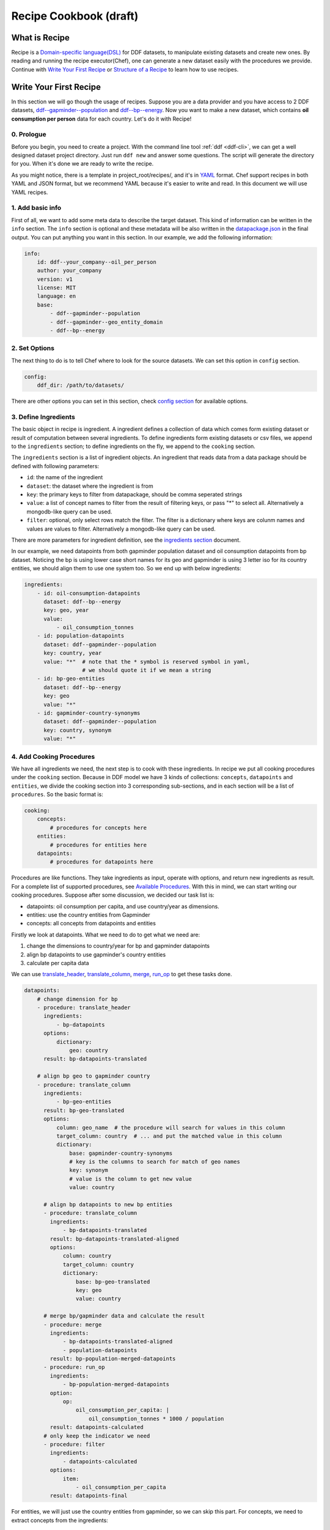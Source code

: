 Recipe Cookbook (draft)
=======================

What is Recipe
--------------

Recipe is a `Domain-specific language(DSL)`_ for DDF datasets, to manipulate
existing datasets and create new ones. By reading and running the recipe
executor(Chef), one can generate a new dataset easily with the procedures we
provide. Continue with `Write Your First Recipe`_ or `Structure of a Recipe`_ to
learn how to use recipes.

.. _Domain-specific language(DSL): https://en.wikipedia.org/wiki/Domain-specific_language

Write Your First Recipe
-----------------------

In this section we will go though the usage of recipes. Suppose you are a data
provider and you have access to 2 DDF datasets, `ddf--gapminder--population`_
and `ddf--bp--energy`_. Now you want to make a new dataset, which contains **oil
consumption per person** data for each country. Let's do it with Recipe!

.. _ddf--gapminder--population: https://github.com/open-numbers/ddf--gapminder--population
.. _ddf--bp--energy: https://github.com/semio/ddf--bp--energy

0. Prologue
~~~~~~~~~~~

Before you begin, you need to create a project. With the command line tool
:ref:`ddf <ddf-cli>`, we can get a well designed dataset project directory.
Just run ``ddf new`` and answer some questions. The script will generate the
directory for you. When it's done we are ready to write the recipe.

As you might notice, there is a template in project_root/recipes/, and it's in
YAML_ format. Chef support recipes in both YAML and JSON format, but we
recommend YAML because it's easier to write and read. In this document we will
use YAML recipes.

.. _YAML: https://en.wikipedia.org/wiki/YAML

1. Add basic info
~~~~~~~~~~~~~~~~~

First of all, we want to add some meta data to describe the target dataset. This
kind of information can be written in the ``info`` section. The ``info`` section
is optional and these metadata will be also written in the `datapackage.json`_
in the final output. You can put anything you want in this section. In our
example, we add the following information:

.. _datapackage.json: http://frictionlessdata.io/guides/data-package/#datapackagejson

.. code-block:: yaml

   info:
       id: ddf--your_company--oil_per_person
       author: your_company
       version: v1
       license: MIT
       language: en
       base:
           - ddf--gapminder--population
           - ddf--gapminder--geo_entity_domain
           - ddf--bp--energy

2. Set Options
~~~~~~~~~~~~~~

The next thing to do is to tell Chef where to look for the source datasets. We
can set this option in ``config`` section.

.. code-block:: yaml

   config:
       ddf_dir: /path/to/datasets/

There are other options you can set in this section, check `config section`_ for
available options.

.. _ingredient def:

3. Define Ingredients
~~~~~~~~~~~~~~~~~~~~~

The basic object in recipe is ingredient. A ingredient defines a collection of
data which comes form existing dataset or result of computation between several
ingredients. To define ingredients form existing datasets or csv files, we
append to the ``ingredients`` section; to define ingredients on the fly, we
append to the ``cooking`` section.

The ``ingredients`` section is a list of ingredient objects. An ingredient that
reads data from a data package should be defined with following parameters:

-  ``id``: the name of the ingredient
-  ``dataset``: the dataset where the ingredient is from
- ``key``: the primary keys to filter from datapackage, should be comma
  seperated strings
- ``value``: a list of concept names to filter from the result of
  filtering keys, or pass "*" to select all. Alternatively a
  mongodb-like query can be used.
- ``filter``: optional, only select rows match the filter. The
  filter is a dictionary where keys are colunm names and values are
  values to filter. Alternatively a mongodb-like query can be used.

There are more parameters for ingredient definition, see the `ingredients
section`_ document.

In our example, we need datapoints from both gapminder population dataset and
oil consumption datapoints from bp dataset. Noticing the bp is using lower case
short names for its geo and gapminder is using 3 letter iso for its country
entities, we should align them to use one system too. So we end up with below
ingredients:

.. code-block:: yaml

   ingredients:
       - id: oil-consumption-datapoints
         dataset: ddf--bp--energy
         key: geo, year
         value:
             - oil_consumption_tonnes
       - id: population-datapoints
         dataset: ddf--gapminder--population
         key: country, year
         value: "*"  # note that the * symbol is reserved symbol in yaml,
                     # we should quote it if we mean a string
       - id: bp-geo-entities
         dataset: ddf--bp--energy
         key: geo
         value: "*"
       - id: gapminder-country-synonyms
         dataset: ddf--gapminder--population
         key: country, synonym
         value: "*"

4. Add Cooking Procedures
~~~~~~~~~~~~~~~~~~~~~~~~~

We have all ingredients we need, the next step is to cook with these
ingredients. In recipe we put all cooking procedures under the ``cooking``
section. Because in DDF model we have 3 kinds of collections: ``concepts``,
``datapoints`` and ``entities``, we divide the cooking section into 3
corresponding sub-sections, and in each section will be a list of
``procedures``. So the basic format is:

.. code-block:: yaml

   cooking:
       concepts:
           # procedures for concepts here
       entities:
           # procedures for entities here
       datapoints:
           # procedures for datapoints here

Procedures are like functions. They take ingredients as input, operate with
options, and return new ingredients as result. For a complete list of supported
procedures, see `Available Procedures`_. With this in mind, we can start writing
our cooking procedures. Suppose after some discussion, we decided our task list
is:

- datapoints: oil consumption per capita, and use country/year as dimensions.
- entities: use the country entities from Gapminder
- concepts: all concepts from datapoints and entities

Firstly we look at datapoints. What we need to do to get what we need are:

1. change the dimensions to country/year for bp and gapminder datapoints
2. align bp datapoints to use gapminder's country entities
3. calculate per capita data

We can use `translate_header`_, `translate_column`_, `merge`_, `run_op`_ to get
these tasks done.

.. code-block:: yaml

   datapoints:
       # change dimension for bp
       - procedure: translate_header
         ingredients:
             - bp-datapoints
         options:
             dictionary:
                 geo: country
         result: bp-datapoints-translated

       # align bp geo to gapminder country
       - procedure: translate_column
         ingredients:
             - bp-geo-entities
         result: bp-geo-translated
         options:
             column: geo_name  # the procedure will search for values in this column
             target_column: country  # ... and put the matched value in this column
             dictionary:
                 base: gapminder-country-synonyms
                 # key is the columns to search for match of geo names
                 key: synonym
                 # value is the column to get new value
                 value: country

         # align bp datapoints to new bp entities
         - procedure: translate_column
           ingredients:
               - bp-datapoints-translated
           result: bp-datapoints-translated-aligned
           options:
               column: country
               target_column: country
               dictionary:
                   base: bp-geo-translated
                   key: geo
                   value: country

         # merge bp/gapminder data and calculate the result
         - procedure: merge
           ingredients:
               - bp-datapoints-translated-aligned
               - population-datapoints
           result: bp-population-merged-datapoints
         - procedure: run_op
           ingredients:
               - bp-population-merged-datapoints
           option:
               op:
                   oil_consumption_per_capita: |
                       oil_consumption_tonnes * 1000 / population
           result: datapoints-calculated
         # only keep the indicator we need
         - procedure: filter
           ingredients:
               - datapoints-calculated
           options:
               item:
                   - oil_consumption_per_capita
           result: datapoints-final

For entities, we will just use the country entities from gapminder, so we can skip this part.
For concepts, we need to extract concepts from the ingredients:

.. code-block:: yaml

   concepts:
       - procedure: extract_concepts
         ingredients:
             - datapoints-final
             - gapminder-country-entities
         result: concepts-final
         options:
             overwrite:  # manually set some concept_types
                 year: time
                 country: entity_domain


5. Serve Dishes
~~~~~~~~~~~~~~~

After all these procedure, we have cook the dishes and it's time to serve it! In
recipe we can set which ingredients are we going to serve(save to disk) in the
``serving`` section. Note that this section is optional, and if you don't specify
then the last procedure of each sub-section of ``cooking`` will be served.

.. code-block:: yaml

   serving:
       - id: concepts-final
       - id: gapminder-country-entities
       - id: datapoints-final

Now we have finished the recipe. For the complete recipe, please check this
`gist`_.

.. _gist: https://gist.github.com/semio/63bdc3414336ed6e0be164e115d04169

6. Running the Recipe
~~~~~~~~~~~~~~~~~~~~~

To run the recipe to generate the dataset, we use the ddf command line tool. Run
the following command and it will cook for you and result will be saved into
``out_dir``.

.. code-block:: bash

   ddf run_recipe -i example.yml -o out_dir

If you want to just do a dry run without saving the result, you can run with the
``-d`` option.

.. code-block:: bash

   ddf run_recipe -i example.yml -d

Now you have learned the basics of Recipe. We will go though more details in
Recipe in the next sections.

Structure of a Recipe
---------------------

A recipe is made of following parts:

-  basic info
-  configuration
-  includes
-  ingredients
-  cooking procedures
-  serving section

A recipe file can be in either json or yaml format. We will explain each
part of recipe in details in the next sections.

info section
~~~~~~~~~~~~

All basic info are stored in ``info`` section of the recipe. an ``id``
field is required inside this section. Any other information about the
new dataset can be store inside this section, such as ``name``,
``provider``, ``description`` and so on. Data in this section will be
written into `datapackage.json`_ file of the generated dataset.


config section
~~~~~~~~~~~~~~

Inside ``config`` section, we define the configuration of dirs.
currently we can set below path:

-  ``ddf_dir``: the directory that contains all ddf csv repos. Must set
   this variable in the main recipe to run with chef, or provide as an
   command line option using the ``ddf`` utility.
-  ``recipes_dir``: the directory contains all recipes to include. Must
   set this variable if we have ``include`` section. If relative path is
   provided, the path will be related to the path of the recipe.
-  ``dictionary_dir``: the directory contains all translation files.
   Must set this variable if we have json file in the options of
   procedures. (translation will be discussed later). If relative path
   is provided, the path will be related to the path of the recipe.
- ``procedures_dir``: when you want to use `custom procedures`_, you should set
  this option to tell which dir the procedures are in.

include section
~~~~~~~~~~~~~~~

A recipe can include other recipes inside itself. to include a recipe,
simply append the filename to the ``include`` section. note that it
should be a absolute path or a filename inside the ``recipes_dir``.

ingredients section
~~~~~~~~~~~~~~~~~~~

A recipe must have some ingredients for cooking. There are 2 places where we can
define ingredients in recipe:

- in ``ingredients`` section
- in the ``ingredients`` parameter in procedures, which is called on-the-fly
  ingredients

in either case, the format of ingredient definition object is the same. An
ingredient should be defined with following parameters:

- ``id``: the name of the ingredient, which we can refer later in the
  procedures. ``id`` is optional when the ingredient is in a procedure object.
- ``dataset`` or ``data``: one of them should be defined in the ingredient. Use
  ``dataset`` when we want to read data from an dataset, and use ``data`` when
  we want to read data from a csv file.
- ``key``: the primary keys to filter from datapackage, should be comma
  seperated strings
- ``value``: optional, a list of concept names to filter from the result of
  filtering keys, or pass "\*" to select all. Mongo-like queries are also
  supported, see examples below. If omitted, assume "\*".
- ``filter``: optional, only select rows match the filter. The filter is a
  dictionary where keys are colunm names and values are values to filter.
  Mongo-like queries are also supported, see examples below and examples in
  ``filter`` procedure.


Here is an example ingredient object in recipe:

 .. code-block:: yaml

    id: example-ingredient
    dataset: ddf--example--dataset
    key: "geo,time"  # key columns of ingredient
    value:  # only include concepts listed here
      - concept_1
      - concept_2
    filter:  # select rows by column values
      geo:  # only keep datapoint where `geo` is in [swe, usa, chn]
        - swe
        - usa
        - chn

``value`` and ``filter`` can accept mongo like queries to make more
complex statements, for example:

.. code-block:: yaml

   id: example-ingredient
   dataset: ddf--example--dataset
   key: geo, time
   value:
       $nin:  # exclude following indicators
           - concept1
           - concept2
   filter:
       geo:
           $in:
               - swe
               - usa
               - chn
       year:
           $and:
               $gt: 2000
               $lt: 2015

for now, value accepts ``$in`` and ``$nin`` keywords, but only one of
them can be in the value option; filter supports logical keywords:
``$and``, ``$or``, ``$not``, ``$nor``, and comparision keywords:
``$eq``, ``$gt``, ``$gte``, ``$lt``, ``$lte``, ``$ne``, ``$in``,
``$nin``.

The other way to define the ingredient data is using the ``data``
keyword to include external csv file, or inline the data in the
ingredient definition. Example:

.. code-block:: yaml

   id: example-ingredient
   key: concept
   data: external_concepts.csv

You can also create On-the-fly ingredient:

.. code-block:: yaml

   id: example-ingredient
   key: concept
   data:
       - concept: concept_1
         name: concept_name_1
         concept_type: string
         description: concept_description_1
       - concept: concept_2
         name: concept_name_2
         concept_type: measure
         description: concept_description_2


cooking section
~~~~~~~~~~~~~~~

``cooking`` section is a dictionary contains one or more list of
procedures to build a dataset. valid keys for cooking section are
*datapoints*, *entities*, *concepts*.

The basic format of a procedure is:

.. code-block:: yaml

    procedure: proc_name
    ingredients:
      - ingredient_to_run_the_proc
    options:  # options object to pass to the procedure
      foo: baz
    result: id_of_new_ingredient

Available procedures will be shown in the below
`section <#available-procedures>`__.

serving section and serve procedure
~~~~~~~~~~~~~~~~~~~~~~~~~~~~~~~~~~~

For now there are 2 ways to tell chef which ingredients should be
served, and you can choose one of them, but not both.

**serve procedure**

``serve`` procedure should be placed in ``cooking`` section, with the
following format:

.. code-block:: yaml

    procedure: serve
    ingredients:
      - ingredient_to_serve
    options:
      opt: val

multiple serve procedures are allowed in each cooking section.

**serving section**

``serving`` section should be a top level object in the recipe, with
following format:

.. code-block:: yaml

    serving:
      - id: ingredient_to_serve_1
        options:
          opt: val
      - id: ingredient_to_serve_2
        options:
          foo: baz

**available options**

- ``digits`` : *int*, controls how many decimal should be kept at most in a
  numeric ingredient.
- ``no_keep_sets`` : *bool*, by default chef will serve the entities by
  entity_sets, i.e. each entity set will have one file. Enabling this will make
  chef serve entire domain in one file, no separated files


Recipe execution
----------------

To run a recipe, you can use the ``ddf run_recipe`` command:

.. code-block:: shell

    $ ddf run_recipe -i path_to_rsecipe.yaml -o output_dir

You can specify the path where your datasets are stored:

.. code-block:: shell

    $ ddf run_recipe -i path_to_recipe.yaml -o output_dir --ddf_dir path_to_datasets

Internally, the process to generate a dataset have following steps:

-  read the main recipe into Python object
-  if there is include section, read each file in the include list and
   expand the main recipe
-  if there is file name in dictionary option of each procedure, try to
   expand them if the option value is a filename
-  check if all datasets are available
-  build a procedure dependency tree, check if there are loops in it
-  if there is no ``serve`` procedure and ``serving`` section, the last
   procedure result for each section will be served. If there is
   ``serve`` procedure or ``serving`` section, chef will serve the
   result as described
-  run the procedures for each ingredient to be served and their
   dependencies
-  save output to disk

If you want to embed the function into your script, you can write script
like this:

.. code-block:: python

    import ddf_utils.chef as chef

    def run_recipe(recipe_file, outdir):
        recipe = chef.build_recipe(recipe_file)  # get all sub-recipes and dictionaries
        res = chef.run_recipe(recipe)  # run the recipe, get output for serving
        chef.dishes_to_disk(res)  # save output to disk

    run_recipe(path_to_recipe, outdir)

Available procedures
--------------------

Currently supported procedures:

- `translate\_header <#translate-header>`__: change ingredient data
  header according to a mapping dictionary
- `translate\_column <#translate-column>`__: change column values of
  ingredient data according to a mapping dictionary
- `merge <#merge>`__: merge ingredients together on their keys
- `groupby <#groubby>`__: group ingredient by columns and do
  aggregate/filter/transform
- `window <#window>`__: run function on rolling windows
- `filter`_: filter ingredient data with Mongo-like query
- `filter\_row <#filter-row>`__: filter ingredient data by column
  values
- `filter\_item <#filter-item>`__: filter ingredient data by concepts
- `run\_op <#run-op>`__: run math operations on ingredient columns
- `extract\_concepts <#extract-concepts>`__: generate concepts
  ingredient from other ingredients
- `trend\_bridge <#trend-bridge>`__: connect 2 ingredients and
  make custom smoothing
- `flatten <#flatten>`__: flatten dimensions in the indicators to
  create new indicators
- `split_entity <#split-entity>`__: split an entity and create new entity from it
- `merge_entity <#merge-entity>`__: merge some entity to create a new entity

translate\_header
~~~~~~~~~~~~~~~~~

Change ingredient data header according to a mapping dictionary.

**usage and options**

.. code-block:: yaml

    procedure: translate_header
    ingredients:  # list of ingredient id
      - ingredient_id
    result: str  # new ingledient id
    options:
      dictionary: str or dict  # file name or mappings dictionary

**notes**

-  if ``dictionary`` option is a dictionary, it should be a dictionary
   of oldname -> newname mappings; if it's a string, the string should
   be a json file name that contains such dictionary.
-  currently chef only support one ingredient in the ``ingredients``
   parameter

translate\_column
~~~~~~~~~~~~~~~~~

Change column values of ingredient data according to a mapping
dictionary, the dictionary can be generated from an other ingredient.

**usage and options**

.. code-block:: yaml

    procedure: translate_column
    ingredients:  # list of ingredient id
      - ingredient_id
    result: str  # new ingledient id
    options:
      column: str  # the column to be translated
      target_column: str  # optinoal, the target column to store the translated data
      not_found: {'drop', 'include', 'error'}  # optional, the behavior when there is values not found in the mapping dictionary, default is 'drop'
      ambiguity: {'prompt', 'skip', 'error'}  # optional, the behavior when there is ambiguity in the dictionary
      dictionary: str or dict  # file name or mappings dictionary

**notes**

-  If ``base`` is provided in ``dictionary``, ``key`` and ``value``
   should also in ``dictionary``. In this case chef will generate a
   mapping dictionary using the ``base`` ingredient. The dictionary
   format will be:

.. code-block:: yaml

    dictionary:
        base: str  # ingredient name
        key: str or list  # the columns to be the keys of the dictionary, can accept a list
        value: str  # the column to be the values of the the dictionary, must be one column

-  currently chef only support one ingredient in the ``ingredients``
   parameter

**examples**

here is an example when we translate the BP geo names into Gapminder's

.. code-block:: yaml

    procedure: translate_column
    ingredients:
        - bp-geo
    options:
        column: name
        target_column: geo_new
        dictionary:
            base: gw-countries
            key: ['alternative_1', 'alternative_2', 'alternative_3',
                'alternative_4_cdiac', 'pandg', 'god_id', 'alt_5', 'upper_case_name',
                'iso3166_1_alpha2', 'iso3166_1_alpha3', 'arb1', 'arb2', 'arb3', 'arb4',
                'arb5', 'arb6', 'name']
            value: country
        not_found: drop
    result: geo-aligned


merge
~~~~~

Merge ingredients together on their keys.

**usage and options**

.. code-block:: yaml

    procedure: merge
    ingredients:  # list of ingredient id
      - ingredient_id_1
      - ingredient_id_2
      - ingredient_id_3
      # ...
    result: str  # new ingledient id
    options:
      deep: bool  # use deep merge if true

**notes**

-  The ingredients will be merged one by one in the order of how they
   are provided to this function. Later ones will overwrite the pervious
   merged results.
-  **deep merge** is when we check every datapoint for existence if
   false, overwrite is on the file level. If key-value (e.g.
   geo,year-population\_total) exists, whole file gets overwritten if
   true, overwrite is on the row level. If values (e.g.
   afr,2015-population\_total) exists, it gets overwritten, if it
   doesn’t it stays

groupby
~~~~~~~

Group ingredient by columns and do aggregate/filter/transform.

**usage and options**

.. code-block:: yaml

    procedure: groupby
    ingredients:  # list of ingredient id
      - ingredient_id
    result: str  # new ingledient id
    options:
      groupby: str or list  # colunm(s) to group
      aggregate: dict  # function block
      transform: dict  # function block
      filter: dict  # function block
      insert_key: dict  # manually add columns

**notes**

- Only one of \ ``aggregate``, ``transform`` or ``filter`` can be used
  in one procedure.
- Any columns not mentioned in groupby or functions are dropped.
- If you want to add back dropped columns with same values, use ``insert_key``
  option.
- Currently chef only support one ingredient in the ``ingredients``
  parameter

**function block**

Two styles of function block are supported, and they can mix in one
procedure:

.. code-block:: yaml

    aggregate:  # or transform, filter
      col1: sum  # run sum to col1
      col2: mean
      col3:  # run foo to col3 with param1=baz
        function: foo
        param1: baz

also, we can use wildcard in the column names:

.. code-block:: yaml

    aggregate:  # or transform, filter
      "population*": sum  # run sum to all indicators starts with "population"

window
~~~~~~

Run function on rolling windows.

**usage and options**

.. code-block:: yaml

    procedure: window
    ingredients:  # list of ingredient id
      - ingredient_id
    result: str  # new ingledient id
    options:
      window:
        column: str  # column which window is created from
        size: int or 'expanding'  # if int then rolling window, if expanding then expanding window
        min_periods: int  # as in pandas
        center: bool  # as in pandas
      aggregate: dict

**function block**

Two styles of function block are supported, and they can mix in one
procedure:

.. code-block:: yaml

    aggregate:
      col1: sum  # run rolling sum to col1
      col2: mean  # run rolling mean to col2
      col3:  # run foo to col3 with param1=baz
        function: foo
        param1: baz

**notes**

-  currently chef only support one ingredient in the ``ingredients``
   parameter

filter
~~~~~~

Filter ingredient data with Mongo-like queries. You can filter the
ingredient by item, which means indicators in datapoints or columns in
other type of ingredients, and/or by row.

``item`` filter accepts a list of items, or a list followed by ``$in``
or ``$nin``. ``row`` filter accepts a query similar to mongo queries,
supportted keywords are ``$and``, ``$or``, ``$eq``, ``$ne``, ``$gt``,
``$lt``. See below for an example.

**usage and options**:

.. code-block:: yaml

   - procedure: filter
     ingredients:
         - ingredient_id
     options:
         item:  # just as `value` in ingredient definition
             $in:
                 - concept_1
                 - concept_2
         row:  # just as `filter` in ingredient definition
             $and:
                 geo:
                     $ne: usa
                 year:
                     $gt: 2010
      result: output_ingredient

for more information, see the
:py:class:`ddf_utils.chef.model.ingredient.Ingredient` class and
:py:func:`ddf_utils.chef.procedure.filter` function.


run\_op
~~~~~~~

Run math operations on ingredient columns.

**usage and options**

.. code-block:: yaml

    procedure: run_op
    ingredients:  # list of ingredient id
      - ingredient_id
    result: str  # new ingledient id
    options:
      op: dict  # column name -> calculation mappings

**notes**

-  currently chef only support one ingredient in the ``ingredients``
   parameter

**Examples**

for exmaple, if we want to add 2 columns, ``col_a`` and ``col_b``, to
create an new column, we can write

.. code-block:: yaml

    procedure: run_op
    ingredients:
      - ingredient_to_run
    result: new_ingredient_id
    options:
      op:
        new_col_name: "col_a + col_b"


extract\_concepts
~~~~~~~~~~~~~~~~~

Generate concepts ingredient from other ingredients.

**usage and options**

.. code-block:: yaml

    procedure: extract_concepts
    ingredients:  # list of ingredient id
      - ingredient_id_1
      - ingredient_id_2
    result: str  # new ingledient id
    options:
      join:  # optional
        base: str  # base concept ingredient id
        type: {'full_outer', 'ingredients_outer'}  # default is full_outer
      include_keys: true  # if we should include the primaryKeys of the ingredients
      overwrite:  # overwirte some of the concept types
          year: time

**notes**

-  all concepts in ingredients in the ``ingredients`` parameter will be
   extracted to a new concept ingredient
-  ``join`` option is optional; if present then the ``base`` will merge
   with concepts from ``ingredients``
-  ``full_outer`` join means get the union of concepts;
   ``ingredients_outer`` means only keep concepts from ``ingredients``

trend\_bridge
~~~~~~~~~~~~~

Connect 2 ingredients and make custom smoothing.

**usage and options**

.. code-block:: yaml

    - procedure: trend_bridge
      ingredients:
        - data_ingredient                 # optional, if not set defaults to empty ingredient
      options:
        bridge_start:
          ingredient: old_data_ingredient # optional, if not set then assume it's the input ingredient
          column: concept_old_data
        bridge_end:
          ingredient: new_data_ingredient # optional, if not set then assume it's the input ingredient
          column: concept_new_data
        bridge_length: 5                  # steps in time. If year, years, if days, days.
        bridge_on: time                   # the index column to build the bridge with
        target_column: concept_in_result  # overwrites if exists. creates if not exists.
                                          # defaults to bridge_end.column
      result: data_bridged

flatten
~~~~~~~

Flatten dimension to create new indicators.

This procedure only applies for datapoints ingredients.

**usage and options**

.. code-block:: yaml

    - procedure: flatten
      ingredients:
        - data_ingredient
      options:
        flatten_dimensions:  # a list of dimensions to be flattened
          - entity_1
          - entity_2
        dictionary:  # old name -> new name mappings, supports wildcard and template.
          "old_name_wildcard": "new_name_{entity_1}_{entity_2}"

**example**

For example, if we have datapoints for population by gender, year, country. And gender entity domain
has ``male`` and ``female`` entity. And we want to create 2 seperated indicators: ``population_male``
and ``population_female``. The procedure should be:

.. code-block:: yaml

    - procedure: flatten
      ingredients:
        - population_by_gender_ingredient
      options:
        flatten_dimensions:
          - gender
        dictionary:
          "population": "{concept}_{gender}"  # concept will be mapped to the concept name being flattened


split_entity
~~~~~~~~~~~~

(WIP) split an entity into several entities


merge_entity
~~~~~~~~~~~~

(WIP) merge several entities into one new entity


custom procedures
~~~~~~~~~~~~~~~~~

You can also load your own procedures. The procedure name should be
``module.function``, where ``module`` should be in the ``procedures_dir`` or
other paths in ``sys.path``.

The procedure should be defined as following structure:

.. code-block:: python

   from ddf_utils.chef.cook import Chef
   from ddf_utils.chef.ingredient import ProcedureResult
   from ddf_utils.chef.helpers import debuggable

   @debuggable  # adding debug option to the procedure
   def custom_procedure(chef, ingredients, result, **options):
       # you must have chef(a Chef object), ingredients (a list of string),
       # result (a string) as parameters
       #

       # procedures...

       # and finally return a ProcedureResult object
       return ProcedureResult(chef, result, primarykey, data)

Check our `predefined procedures`_ for examples.

.. _`predefined procedures`: https://github.com/semio/ddf_utils/blob/master/ddf_utils/chef/procedure.py


Checking Intermediate Results
~~~~~~~~~~~~~~~~~~~~~~~~~~~~~

Most of the procedures supports ``debug`` option, which will save the result
ingredient to ``_debug/<ingredient_id>/`` folder of your working directory. So
if you want to check the intermediate results, just add ``debug: true`` to the
``options`` dictionary.


Validate the Result with ddf-validation
---------------------------------------

After generating the dataset, it would be good to check if the output dataset is
valid against the DDF CSV model. There is a tool `ddf-validation`_ for that,
which is written in nodejs.

.. _ddf-validation: https://github.com/Gapminder/ddf-validation

to check if a dataset is valid, install ddf-validation and run:

.. code-block:: shell

   cd path_to_your_dataset
   validate-ddf

Validate Recipe with Schema
---------------------------

In ddf_utils we provided a command for recipe writers to check if the recipe is
valid using a `JSON schema`_ for recipe. The following command check and report
any errors in recipe:

.. _`JSON schema`: http://json-schema.org/

::

   $ ddf validate_recipe input.yaml

Note that if you have includes in your recipe, you may want to build a complete
recipe before validating it. You can firstly build your recipe and validate it:

::

   $ ddf build_recipe input.yaml > output.json

   $ ddf validate_recipe output.json

or just run ``ddf validate_recipe --build input.yaml`` without creating a new
file.

The validate command will output the json paths that are invalid, so that you can
easily check which part of your recipe is wrong. For example,

::

   $ ddf validate_recipe --build etl.yml
   On .cooking.datapoints[7]
   {'procedure': 'translate_header', 'ingredients': ['unpop-datapoints-pop-by-age-aligned'], 'options': {'dictionary_f': {'country_code': 'country'}}, 'result': 'unpop-datapoints-pop-by-age-country'} is not valid under any of the given schemas

For a pretty printed output of the invalid path, try using json processors like
`jq`_:

.. _`jq`: https://stedolan.github.io/jq/

.. code-block:: javascript

  // $ ddf build_recipe etl.yml | jq ".cooking.datapoints[7]"
  {
    "procedure": "translate_header",
    "ingredients": [
      "unpop-datapoints-pop-by-age-aligned"
    ],
    "options": {
      "dictionary_f": {
        "country_code": "country"
      }
    },
    "result": "unpop-datapoints-pop-by-age-country"
  }

Other then the json schema, we can also valiate recipe using ``dhall``, as we will talk about in `next section <Write recipe in Dhall>`_.

Write recipe in Dhall
---------------------

Sometimes there will be recurring tasks, for example, you might
applying same procedures again and again to different ingredients. In
this case we would benefit from Dhall_ language. Also, there are more
advantages on using Dhall over yaml, such as type checking. We provide
type definitions for the recipe in `an other repo`_. Check examples in
the repo to see how to use them.

.. _Dhall: https://dhall-lang.org
.. _`an other repo`: https://github.com/semio/dhall-ddf-recipe

General guidelines for writing recipes
--------------------------------------

- if you need to use ``translate_header`` / ``translate_column`` in your recipe,
  place them at the beginning of recipe. This can improve the performance of
  running the recipe.
- run recipe with ``ddf --debug run_recipe`` will enable debug output when
  running recipes. use it with the ``debug`` option will help you in the
  development of recipes.


The Hy Mode
-----------

From `Hy's home page`_:

    Hy is a wonderful dialect of Lisp that's embedded in Python.

    Since Hy transforms its Lisp code into the Python Abstract Syntax Tree, you
    have the whole beautiful world of Python at your fingertips, in Lisp form!

.. _`Hy's home page`: http://docs.hylang.org/en/stable/index.html

Okay, if you're still with me, then let's dive into the world of Hy recipe!

We provided some macros for writing recipes. They are similar to the sections in
YAML:

.. code-block:: clojure

   ;; import all macros
   (require [ddf_utils.chef.hy_mod.macros [*]])

   ;; you should call init macro at the beginning.
   ;; This will initial a global variable *chef*
   (init)

   ;; info macro, just like the info section in YAML
   (info :id "my_fancy_dataset"
         :date "2017-12-01")

   ;; config macro, just like the config section in YAML
   (config :ddf_dir "path_to_ddf_dir"
           :dictionary_dir "path_to_dict_dir")

   ;; ingredient macro, each one defines an ingredient. Just like a
   ;; list element in ingredients section in YAML
   (ingredient :id "datapoints-source"
               :dataset "source_dataset"
               :key "geo, year")

   ;; procedure macro, each one defines a procedure. Just like an element
   ;; in the cooking blocks. First 2 parameters are the result id and the
   ;; collection it's in.
   (procedure "result-ingredient" "datapoints"
              :procedure "translate_header"
              :ingredients ["datapoints-source"]
              :options {:dictionary
                        {"geo" "country"}})  ;; it doesn't matter if you use keyword or plain string
                                             ;; for the options dictionary's key

    ;; serve macro
    (serve :ingredients ["result-ingredient"]
           :options {"digits" 2})

    ;; run the recipe
    (run)

    ;; you can do anything to the global chef element
    (print (*chef*.to_recipe))



There are more examples in the `example folder`_.

 .. _`example folder`: https://github.com/semio/ddf_utils/tree/master/examples

